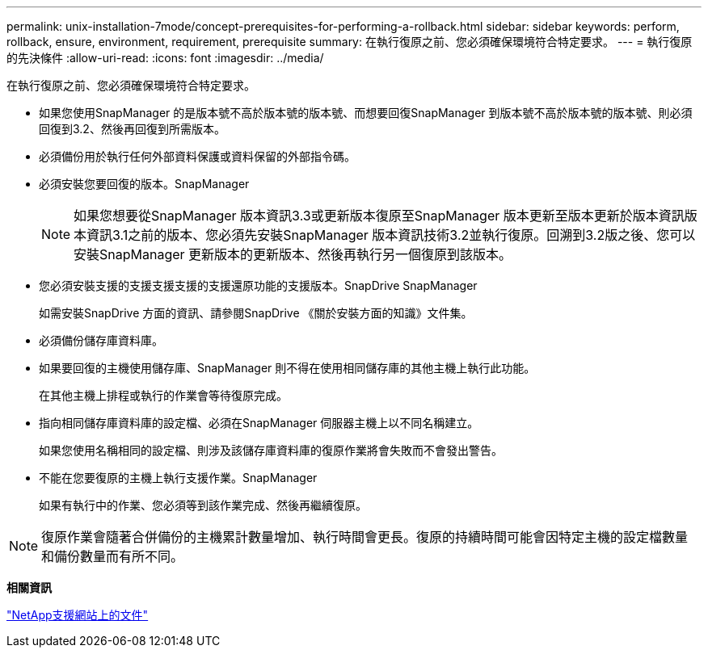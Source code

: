 ---
permalink: unix-installation-7mode/concept-prerequisites-for-performing-a-rollback.html 
sidebar: sidebar 
keywords: perform, rollback, ensure, environment, requirement, prerequisite 
summary: 在執行復原之前、您必須確保環境符合特定要求。 
---
= 執行復原的先決條件
:allow-uri-read: 
:icons: font
:imagesdir: ../media/


[role="lead"]
在執行復原之前、您必須確保環境符合特定要求。

* 如果您使用SnapManager 的是版本號不高於版本號的版本號、而想要回復SnapManager 到版本號不高於版本號的版本號、則必須回復到3.2、然後再回復到所需版本。
* 必須備份用於執行任何外部資料保護或資料保留的外部指令碼。
* 必須安裝您要回復的版本。SnapManager
+

NOTE: 如果您想要從SnapManager 版本資訊3.3或更新版本復原至SnapManager 版本更新至版本更新於版本資訊版本資訊3.1之前的版本、您必須先安裝SnapManager 版本資訊技術3.2並執行復原。回溯到3.2版之後、您可以安裝SnapManager 更新版本的更新版本、然後再執行另一個復原到該版本。

* 您必須安裝支援的支援支援支援的支援還原功能的支援版本。SnapDrive SnapManager
+
如需安裝SnapDrive 方面的資訊、請參閱SnapDrive 《關於安裝方面的知識》文件集。

* 必須備份儲存庫資料庫。
* 如果要回復的主機使用儲存庫、SnapManager 則不得在使用相同儲存庫的其他主機上執行此功能。
+
在其他主機上排程或執行的作業會等待復原完成。

* 指向相同儲存庫資料庫的設定檔、必須在SnapManager 伺服器主機上以不同名稱建立。
+
如果您使用名稱相同的設定檔、則涉及該儲存庫資料庫的復原作業將會失敗而不會發出警告。

* 不能在您要復原的主機上執行支援作業。SnapManager
+
如果有執行中的作業、您必須等到該作業完成、然後再繼續復原。




NOTE: 復原作業會隨著合併備份的主機累計數量增加、執行時間會更長。復原的持續時間可能會因特定主機的設定檔數量和備份數量而有所不同。

*相關資訊*

http://mysupport.netapp.com/["NetApp支援網站上的文件"^]
